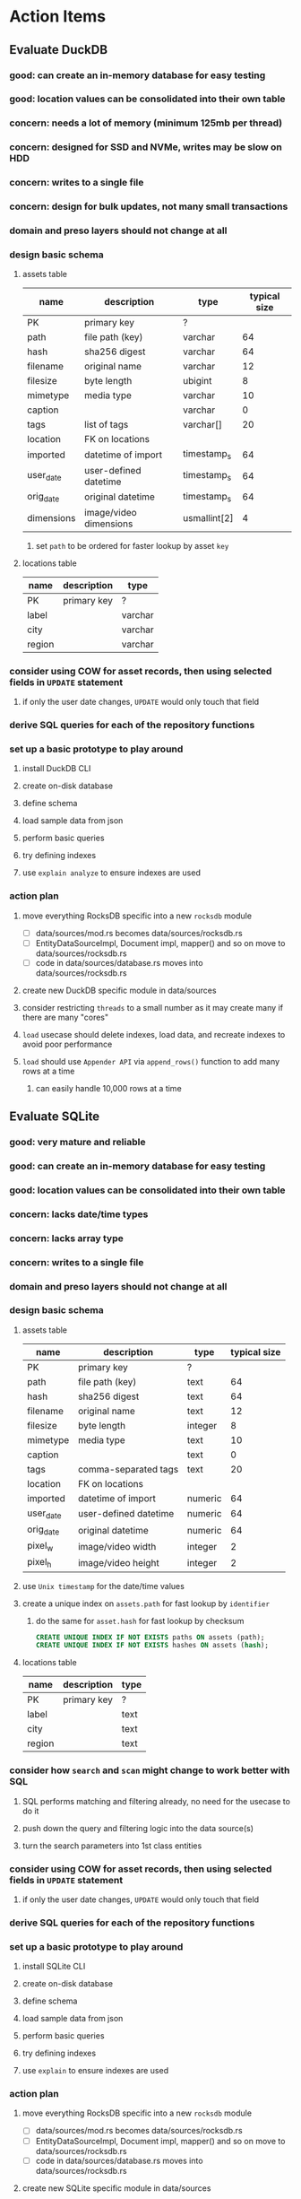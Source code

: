 * Action Items
** Evaluate DuckDB
*** good: can create an in-memory database for easy testing
*** good: location values can be consolidated into their own table
*** concern: needs a lot of memory (minimum 125mb per thread)
*** concern: designed for SSD and NVMe, writes may be slow on HDD
*** concern: writes to a single file
*** concern: design for bulk updates, not many small transactions
*** domain and preso layers should not change at all
*** design basic schema
**** assets table
| name       | description            | type         | typical size |
|------------+------------------------+--------------+--------------|
| PK         | primary key            | ?            |              |
| path       | file path (key)        | varchar      |           64 |
| hash       | sha256 digest          | varchar      |           64 |
| filename   | original name          | varchar      |           12 |
| filesize   | byte length            | ubigint      |            8 |
| mimetype   | media type             | varchar      |           10 |
| caption    |                        | varchar      |            0 |
| tags       | list of tags           | varchar[]    |           20 |
| location   | FK on locations        |              |              |
| imported   | datetime of import     | timestamp_s  |           64 |
| user_date  | user-defined datetime  | timestamp_s  |           64 |
| orig_date  | original datetime      | timestamp_s  |           64 |
| dimensions | image/video dimensions | usmallint[2] |            4 |
***** set =path= to be ordered for faster lookup by asset ~key~
**** locations table
| name   | description | type    |
|--------+-------------+---------|
| PK     | primary key | ?       |
| label  |             | varchar |
| city   |             | varchar |
| region |             | varchar |
*** consider using COW for asset records, then using selected fields in =UPDATE= statement
**** if only the user date changes, =UPDATE= would only touch that field
*** derive SQL queries for each of the repository functions
*** set up a basic prototype to play around
**** install DuckDB CLI
**** create on-disk database
**** define schema
**** load sample data from json
**** perform basic queries
**** try defining indexes
**** use =explain analyze= to ensure indexes are used
*** action plan
**** move everything RocksDB specific into a new =rocksdb= module
- [ ] data/sources/mod.rs becomes data/sources/rocksdb.rs
- [ ] EntityDataSourceImpl, Document impl, mapper() and so on move to data/sources/rocksdb.rs
- [ ] code in data/sources/database.rs moves into data/sources/rocksdb.rs
**** create new DuckDB specific module in data/sources
**** consider restricting =threads= to a small number as it may create many if there are many "cores"
**** ~load~ usecase should delete indexes, load data, and recreate indexes to avoid poor performance
**** ~load~ should use ~Appender API~ via =append_rows()= function to add many rows at a time
***** can easily handle 10,000 rows at a time
** Evaluate SQLite
*** good: very mature and reliable
*** good: can create an in-memory database for easy testing
*** good: location values can be consolidated into their own table
*** concern: lacks date/time types
*** concern: lacks array type
*** concern: writes to a single file
*** domain and preso layers should not change at all
*** design basic schema
**** assets table
| name      | description           | type    | typical size |
|-----------+-----------------------+---------+--------------|
| PK        | primary key           | ?       |              |
| path      | file path (key)       | text    |           64 |
| hash      | sha256 digest         | text    |           64 |
| filename  | original name         | text    |           12 |
| filesize  | byte length           | integer |            8 |
| mimetype  | media type            | text    |           10 |
| caption   |                       | text    |            0 |
| tags      | comma-separated tags  | text    |           20 |
| location  | FK on locations       |         |              |
| imported  | datetime of import    | numeric |           64 |
| user_date | user-defined datetime | numeric |           64 |
| orig_date | original datetime     | numeric |           64 |
| pixel_w   | image/video width     | integer |            2 |
| pixel_h   | image/video height    | integer |            2 |
**** use ~Unix timestamp~ for the date/time values
**** create a unique index on =assets.path= for fast lookup by ~identifier~
***** do the same for =asset.hash= for fast lookup by checksum
#+begin_src sql
CREATE UNIQUE INDEX IF NOT EXISTS paths ON assets (path);
CREATE UNIQUE INDEX IF NOT EXISTS hashes ON assets (hash);
#+end_src
**** locations table
| name   | description | type |
|--------+-------------+------|
| PK     | primary key | ?    |
| label  |             | text |
| city   |             | text |
| region |             | text |
*** consider how ~search~ and ~scan~ might change to work better with SQL
**** SQL performs matching and filtering already, no need for the usecase to do it
**** push down the query and filtering logic into the data source(s)
**** turn the search parameters into 1st class entities
*** consider using COW for asset records, then using selected fields in =UPDATE= statement
**** if only the user date changes, =UPDATE= would only touch that field
*** derive SQL queries for each of the repository functions
*** set up a basic prototype to play around
**** install SQLite CLI
**** create on-disk database
**** define schema
**** load sample data from json
**** perform basic queries
**** try defining indexes
**** use =explain= to ensure indexes are used
*** action plan
**** move everything RocksDB specific into a new =rocksdb= module
- [ ] data/sources/mod.rs becomes data/sources/rocksdb.rs
- [ ] EntityDataSourceImpl, Document impl, mapper() and so on move to data/sources/rocksdb.rs
- [ ] code in data/sources/database.rs moves into data/sources/rocksdb.rs
**** create new SQLite specific module in data/sources
**** enable foreign key enforcement (=PRAGMA foreign_keys = true;=)
**** should use =STRICT= tables for type enforcement (e.g. =CREATE TABLE t1(a ANY) STRICT;=)
** Try leptos upgrade again
*** start from scratch, copying changes from ~upgrade~ branch
*** see =upgrade= branch; there are many problems
*** c.f. https://github.com/leptos-rs/leptos/issues/3354
** Rust vs JavaScript
*** Rust benefits
- code sharing is convenient
- remote calls and arguments are validated at compile-time
*** Rust drawbacks
- Leptos is still very new and changes drastically
- memory/thread safety is very tricky
- some browser features are difficult to use
*** JavaScript benefits
- browser features are very easy to use
- many available packages
*** JavaScript drawbacks
- must serialize and validate arguments for remote calls
- some code duplication between client and server
** Memory leak
*** it is gradually leaking memory until the OS swaps
*** simple =HEAD= request on static asset gains 100mb of memory usage every time
*** consider if different memory allocator would help
** Help
*** write help pages for each of the main pages
**** location string parsing
- format is ~label~ ; ~city~ , ~region~
- semicolon separates label from city and region
- comma separates city from region
- without separators, value is treated as ~label~ only
- example label only: garden
- example label only: London
- example label only: England
- example label + city: garden; London
- example label + city + region: garden; London, England
- example city + region: London, England
- too many semicolons or commas result in a label-only value
**** advanced query support
***** operations can be grouped with parentheses
***** supported operations of the form =predicate:value=
****** some predicate support multiple arguments separated by colon
****** possible to have an empty argument (trailing only for now), as in =loc:label:=
| name   | example             | description                    |
|--------+---------------------+--------------------------------|
| is     | is:image            | match on the media ~type~      |
| format | format:jpeg         | match on the media ~subtype~   |
| tag    | tag:cats            | match on a tag                 |
| loc    | loc:paris           | match on any location field    |
| loc    | loc:any:nice        | match on any location field    |
| loc    | loc:label:beach     | match on location label field  |
| loc    | loc:city:paris      | match on location city field   |
| loc    | loc:region:france   | match on location region field |
| before | before:2017-05-13   | match before a given date      |
| after  | after:2017-05-13    | match after a given date       |
| -      | -format:jpeg        | inverse of next operation      |
| or     | tag:cat or tag:dog  | boolean or operator            |
| and    | tag:cat and tag:dog | boolean and operator           |
***** predicate values can be enclosed in single or double quotes
***** character escapes within quoted strings will be evaluated
***** dates are RFC 3339 formatted (https://datatracker.ietf.org/doc/html/rfc3339)
***** dates can be year (~2010~), year and month (~2010-05~), or full (~2010-05-13~)
**** pending page
- query always looks for assets without tags, caption, and location label (all 3 are missing)
**** details page
- replacing the asset with the exact same file content will have no effect, even if a different file name
- replacing an asset will change the asset identifier, media type, file name, etc
- n.b. QuickTime Player can export an AVI as MOV; be sure to rename the file to .mp4 for Chrome
- n.b. when converting videos, make sure quality and frame rate are as good as the original
**** edit page
- search is always case insensitive
- supports advanced query strings
- entering ~nihil~ in a location field will clear that field
**** search page
- search is always case insensitive
- supports advanced query strings
**** uploads page
- asset importer ignores hidden files and directories
** Styles
*** the =max-width: 300%;= hack on the query input field needs a better solution
**** replace the use of ~level~ with a simple flex row
** Pending
*** display modes: have an option that makes the images really big (single column, huge images)
*** hovering over asset should show larger version in a large tooltip
** Home
*** make the selectors row sticky when scrolling
**** allow =nav= element to scroll away
**** container with selectors and container with tags should be sticky
**** this is difficult because Bulma assumes =is-fixed-top= is for a =nav= at the top
**** trying to squeeze everything into =nav= forces all of the elements onto one row
*** when multiple attributes are selected, add a ~clear all~ button/tag
*** filter years in ~Year~ selector when there are results available
**** that is, find all possible years available among the results, only show those
*** hovering over asset should fetch and display details in a large tooltip
*** display modes
**** grid of 300x300 images with caption info (date, location/filename) (a la PhotoPrism)
**** wide blocks with thumbnails on left, more details on right (c.f. anilist.co)
**** responsive grid; images only, scaled to fit in a row and fill horizontally (i.e. ~mujina~)
**** grid of just images, maybe 180x180; images cropped to the square (a la Apple Photos)
**** list of rows, tiny thumbnail (96x96), caption, location, date
*** paging
**** spring-loaded next-page navigation
***** scroll to the bottom and keep trying to scroll
***** show some indication (e.g. a spinner) that holding will fetch the next page
***** after two seconds or so, navigate to the next page
**** consider other ways of showing lots of results w/o paging
***** look at some examples and packages for ideas on design and implementation
****** handles scrolling and waiting for data: https://pub.dev/packages/pagination_view
****** has dots: https://pub.dev/packages/dot_pagination_swiper
****** can show an error message: https://pub.dev/packages/flutter_pagination_helper
****** infinite with limited caching: https://pub.dev/packages/infinite_pagination
****** supports various views: https://pub.dev/packages/flutter_paginator
**** consider how to display pages continuously (a la infinite list)
***** would keep several pages in the widget tree at one time
***** scrolling would drop a page widget from the tree, and add a new one
***** when fetching a new page, the page widget would show a progress indicator
***** the "dropped" pages would be changed to consist of placeholders to free memory
**** using carousel style navigation arrows?
*** navigation rail for filtering assets
**** Nextcloud has a side bar for photos with these options:
***** Photos
***** Videos
***** Albums
***** People
***** Favorites
***** On this day
***** Tags
***** Locations
*** view by ~days~ like Photos.app
**** need a query that groups photos by day
*** calendar view for browsing by months
**** PhotoPrism has a ~calendar~ view that shows months of years in descending order with a random thumbnail
**** clicking on the month opens an "album" of everything in that month
** Details
*** completion for tags (like bulk edit form)
*** completion for location fields (like bulk edit form)
*** clearing a location field is impossible (backend merges all values)
*** add ~copy~ button next to asset path
*** Read timezone info from Exif tags when displaying asset details
**** everything is assuming that the date/time is UTC, which is almost always wrong
**** Exif field is named =OffsetTimeOriginal= in ~primary~
**** frontend should use ~timezone~ value (if available) to show correct time in asset details
*** Format byte size using locale-specific number formatting
*** Show tiny map of where photo was taken
**** [[https://cloud.google.com/maps-platform/][Google Maps]]
- customer uses their own API key, sets in preferences
- for =testing= account: =AIzaSyAI73udKC3KVk6aIBqOjSqSv6PEQ0qd638=
**** [[https://mariusandra.github.io/pigeon-maps/][Pigeon Maps]]
- Uses data from OpenStreetMap, Wikimedia for the tiles
*** Find out if =mp4= crate can read GPS coords from videos
**** Preview.app will display location information for videos
*** Show additional file metadata (TIFF, EXIF, JFIF, IPTC)
** Uploads
*** theoretically could show the thumbnail of images before uploading
**** c.f. https://developer.mozilla.org/en-US/docs/Web/API/File_API/Using_files_from_web_applications
** Search
** Edit
*** hover over asset thumbnail will show larger version as tooltip
*** allow adding or subtracting a number of days
*** add option to set the caption
** Navbar
*** light/dark mode: goes light during page load; chrome does not send color-scheme header
** Hosting externally
*** consider storage costs (currently under 100 GB)
*** place basic auth server in front (Azure app gateway maybe?)
*** consider deploying in read-only mode (sync would be tricky)
** Dependencies
*** latest =mp4= crate has an error with certain test fixture
**** version =0.13= does not have the problem, but =0.14= does
**** seems to not like something about the =100_1206.MOV= file
#+begin_src
actual: Err(mp4a box contains a box with a larger size than it)
thread 'domain::usecases::tests::test_get_original_date' panicked at src/domain/usecases/mod.rs:339:9:
assertion failed: actual.is_ok()
#+end_src
** Attribute management
*** screen for showing all tags, locations, years, mediaTypes, with count values
**** selecting a tag or location offers a rename function
**** selecting multiple tags/locations offers option to remove from all assets
** Manage revisions of assets
*** when uploading a replacement file for an asset, keep the old file
*** add the old identifier to a new property in the asset record
*** =Asset= will have a new optional =Vec<String>= of the old identifiers
*** graphql: query for asset gives previous identifiers
*** graphql: mutation to swap an old identifier with the current one
*** graphql: mutation to remove all old identifiers and files
*** webui: buttons for viewing other revisions, setting current, purging old ones
** Deleting assets
*** create graphql mutation to delete assets with certain tag
**** boolean argument ~yes~ to actually perform the delete
**** if ~yes~ argument is false, reports what would be deleted
** Schema Growth
*** Add new database records with different key prefixes
**** =metadata/= for user-provided name/value pairs
**** =location/= for location details (GPS, etc)
**** =decoration/= for ML added values (labels, keywords)
** Data Format Support
*** Read =ID3= tags in audio files
*** Detect time zone offset in EXIF data
According to Wikipedia the 2.31 version of EXIF will support time-zone
information. Eventually, the application should be able to detect this and
include it in the database records.

: There is no way to record time-zone information along with the time, thus
: rendering the stored time ambiguous. However, time-zone information have
: been introduced recently by Exif version 2.31 (July 2016). Related tags are:
: "OffsetTime", "OffsetTimeOriginal" and "OffsetTimeDigitized".

*** Support more video formats
**** OGG (=.ogg=), find out what it is and how to play it
*** Support PDF files
**** Display thumbnail of first page
**** c.f. https://github.com/pdf-rs/pdf_render
**** Display available metadata
*** Render Markdown as HTML in a scrollable view
*** Display anything textual in a scrollable text area
*** HEIC/HEIF images
**** HEIF is an image file format employing HEVC (h.265) image coding
**** [[https://aomediacodec.github.io/av1-avif/][AV1]] is the free alternative to encumbered HEVC
**** image crate supports AVIF but cannot read HEIC files because they lack AVIF "branding"
***** unclear where the error is coming from, but ultimately cannot read HEIC files at all
** Machine learning
*** facial recognition
**** evaluate how other tools make this easier
***** do they simply show the faces and have the user enter names?
*** https://cetra3.github.io/blog/face-detection-with-tensorflow-rust/
*** TensorFlow Hub: https://tfhub.dev
*** https://developers.google.com/machine-learning/crash-course/
*** PhotoPrism applies a bunch of keywords to assets, but only one "label"
**** e.g. a "Sheep" label with keywords "animal, grass, grasslands, green"
*** ML to identify objects, people, etc in photos
**** ML recognizes the subject (dog, cat, person, etc)
**** PhotoPrism supports "automated tagging based on Google TensorFlow"
**** could use OpenCV for face recognition
*** ML to rank photos on various qualities
**** c.f. https://simonwillison.net/2020/May/21/dogsheep-photos/
**** ML assigns scores on aesthetics, interest, etc
** Asset organization
*** Events
**** e.g. school performances, vacations
**** Means of assigning assets to a particular event
**** Browsing by events
*** Albums
**** i.e. organize assets by project, subject, event
**** Apple Photos has ~smart~ albums
***** assets taken around the same time, place
**** save search results as a new album
*** Groups and subgroups of assets
**** Turkey > Gallipoli Peninsula > Gali Winery
**** Winery > vinification > fermentation tanks
**** Architecture > Buildings > underground cellar
*** Find similar images based on their histograms(?)
*** Multiple libraries (like Apple Photos)
** Data Integrity
*** Add a GraphQL mutation that will delete and rebuild all indices
*** Guard against concurrent modifications
**** consider how to manage multiple users making changes
**** e.g. two people trying to update the same set of recent imports
**** e.g. two people trying to edit the same asset
**** this is known as the ~lost update~ problem
**** usually managed with a revision number on the record
***** updates must include the revision number; if mismatch, raise error
***** HTTP uses the =ETag= value and the =If-Match= header for this purpose
**** maybe keep an edit history or revision number in separate records
*** Expose data integrity checks in frontend
**** consider if using GraphQL subscriptions would make sense
***** would return each asset id and success bool or list of error codes
***** results would be returned one at a time for the frontend to show progress
***** the error codes would be encoded as GraphQL enums
**** add an option to purge bad records
***** errors of type base64, utf8, missing are not recoverable
**** find files for which there are no documents
*** Should have automated backups of the database
**** every M operations or T minutes/hours/days
**** retain N copies of the backup
**** use EXAF similar to how zorigami does its database backup
** Bulk Export
*** Easy selection and export of multiple images
** Architecture Review
*** Consider alternative record stores
**** DuckDB
***** https://duckdb.org
***** https://crates.io/crates/duckdb
***** column-oriented DBMS with SQL interface
***** schema change may help with performance (split tags and location fields apart into columns)
**** SQLite
***** https://sqlite.org
***** relational database, would require significant changes
**** LMDB
***** https://www.symas.com/mdb
***** crates last updated 7 years ago
***** supposedly awesomely fast
***** does not support column families
*** Use async throughout
**** could avoid the need for the =block_on()= function
**** both =juniper= and =[leptos::server]= are already or support async fns
**** all use cases could then be async, and the repos, and so on
*** Large file upload
**** split file into chunks, upload one-by-one, showing progress
***** default to 8MB chunks, most images will be smaller than that
***** partly this avoids any limitations actix has, but also reverse proxies like nginx
*** GraphQL server
**** consider https://github.com/async-graphql/async-graphql as alternative to juniper
***** handles multipart requests (file uploads)
***** provides actix-web integration
** Scripting support
*** Enable task automation, like =imagemagick= (rotate, resize, etc)
*** potential scripting languages
**** Passerine (https://github.com/vrtbl/passerine) seems dead
**** vonuvoli-scheme (https://github.com/volution/vonuvoli-scheme)
**** mlua (https://github.com/mlua-rs/mlua) wraps Lua in Rust, supports all versions
**** hlua (https://github.com/tomaka/hlua) wraps Lua in Rust
** Easy publishing to sharing sites (e.g. Google Photos)
*** option to auto-orient
*** option to resize image
*** option to change format
*** option to strip metadata
*** option to apply watermarks
*** option to save in ePub format for iOS
*** button to open asset in file browser
** Easy import from external sites (e.g. google, instagram)
** Multi-user support
*** login page
**** desktop app could use keychain to get access
*** password reset (via email?)
*** access restrictions
*** private sets
*** comments
*** favorites
*** likes
*** rating levels (e.g. mature)
* Documentation
** Known issues
*** Paletted PNGs are not supported by the =image= crate
** Date/Time values
- Everything is treated as UTC
- EXIF data may contain timezone data depending on version
- [[http://www.unicode.org/reports/tr35/tr35-43/tr35-dates.html#Date_Format_Patterns][Date_Format_Patterns]]
* Resources
** File formats
*** Exif
**** c.f. https://www.cipa.jp/
** Location
*** c.f. https://github.com/google/open-location-code/wiki/Evaluation-of-Location-Encoding-Systems
*** c.f. https://www.osgeo.org for some information, resources
*** reverse geocoding services
**** Google requires using their maps and giving attribution(?)
**** Google and Azure can be quite expensive
**** many services have very low requests per second (~5)
**** HERE seems to be pretty good as of Feb 2024
**** list of providers found so far
- https://radar.com
- https://www.here.com/get-started/pricing
- https://developers.google.com/maps/documentation/geocoding/overview
- https://www.geoapify.com/reverse-geocoding-api
- https://docs.mapbox.com/api/search/geocoding/
- https://developer.apple.com/documentation/applemapsserverapi/reverse_geocode_a_location
- https://www.maptiler.com/cloud/geocoding/
- https://docs.aws.amazon.com/location/latest/developerguide/search-place-index-reverse-geocode.html
- https://learn.microsoft.com/en-us/rest/api/maps/search/get-search-address-reverse

